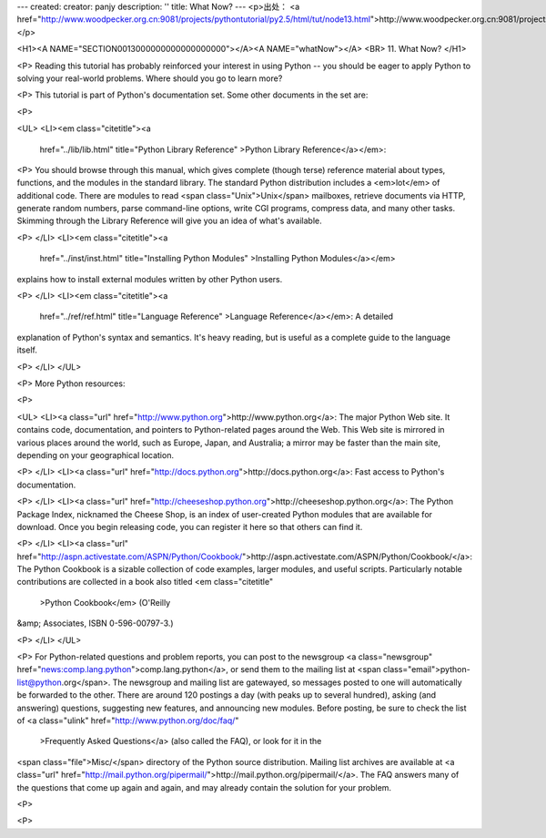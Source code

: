 ---
created: 
creator: panjy
description: ''
title: What Now?
---
<p>出处： <a href="http://www.woodpecker.org.cn:9081/projects/pythontutorial/py2.5/html/tut/node13.html">http://www.woodpecker.org.cn:9081/projects/pythontutorial/py2.5/html/tut/node13.html</a></p>

<H1><A NAME="SECTION0013000000000000000000"></A><A NAME="whatNow"></A>
<BR>
11. What Now? 
</H1>

<P>
Reading this tutorial has probably reinforced your interest in using
Python -- you should be eager to apply Python to solving your
real-world problems. Where should you go to learn more?

<P>
This tutorial is part of Python's documentation set.  
Some other documents in the set are:

<P>

<UL>
<LI><em class="citetitle"><a
 href="../lib/lib.html"
 title="Python Library Reference"
 >Python Library Reference</a></em>:

<P>
You should browse through this manual, which gives complete (though
terse) reference material about types, functions, and the modules in
the standard library.  The standard Python distribution includes a
<em>lot</em> of additional code.  There are modules to read <span class="Unix">Unix</span>
mailboxes, retrieve documents via HTTP, generate random numbers, parse
command-line options, write CGI programs, compress data, and many other tasks.
Skimming through the Library Reference will give you an idea of
what's available.

<P>
</LI>
<LI><em class="citetitle"><a
 href="../inst/inst.html"
 title="Installing Python Modules"
 >Installing Python Modules</a></em>
explains how to install external modules written by other Python
users.

<P>
</LI>
<LI><em class="citetitle"><a
 href="../ref/ref.html"
 title="Language Reference"
 >Language Reference</a></em>: A detailed 
explanation of Python's syntax and semantics.  It's heavy reading, 
but is useful as a complete guide to the language itself.

<P>
</LI>
</UL>

<P>
More Python resources:

<P>

<UL>
<LI><a class="url" href="http://www.python.org">http://www.python.org</a>:  The major Python Web site.  It contains
code, documentation, and pointers to Python-related pages around the
Web.  This Web site is mirrored in various places around the
world, such as Europe, Japan, and Australia; a mirror may be faster
than the main site, depending on your geographical location. 

<P>
</LI>
<LI><a class="url" href="http://docs.python.org">http://docs.python.org</a>:  Fast access to Python's 
documentation.

<P>
</LI>
<LI><a class="url" href="http://cheeseshop.python.org">http://cheeseshop.python.org</a>: 
The Python Package Index, nicknamed the Cheese Shop, 
is an index of user-created Python modules that are available for 
download.  Once you begin releasing code, you can register it 
here so that others can find it.

<P>
</LI>
<LI><a class="url" href="http://aspn.activestate.com/ASPN/Python/Cookbook/">http://aspn.activestate.com/ASPN/Python/Cookbook/</a>: The
Python Cookbook is a sizable collection of code examples, larger
modules, and useful scripts.  Particularly notable contributions are
collected in a book also titled <em class="citetitle"
 >Python Cookbook</em> (O'Reilly
&amp; Associates, ISBN 0-596-00797-3.)

<P>
</LI>
</UL>

<P>
For Python-related questions and problem reports, you can post to the
newsgroup <a class="newsgroup" href="news:comp.lang.python">comp.lang.python</a>, or send them to the mailing
list at <span class="email">python-list@python.org</span>.  The newsgroup and mailing list
are gatewayed, so messages posted to one will automatically be
forwarded to the other.  There are around 120 postings a day (with peaks
up to several hundred),
asking (and answering) questions, suggesting new features, and
announcing new modules.  Before posting, be sure to check the list of
<a class="ulink" href="http://www.python.org/doc/faq/"
  >Frequently Asked Questions</a> (also called the FAQ), or look for it in the
<span class="file">Misc/</span> directory of the Python source distribution.  Mailing
list archives are available at <a class="url" href="http://mail.python.org/pipermail/">http://mail.python.org/pipermail/</a>.
The FAQ answers many of the questions that come up again and again,
and may already contain the solution for your problem.

<P>

<P>


